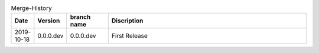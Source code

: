 .. csv-table:: Merge-History
   :header: Date, Version, "branch name", Discription
   :widths: 10, 10, 20, 100

    2019-10-18, 0.0.0.dev, 0.0.0.dev, First Release
